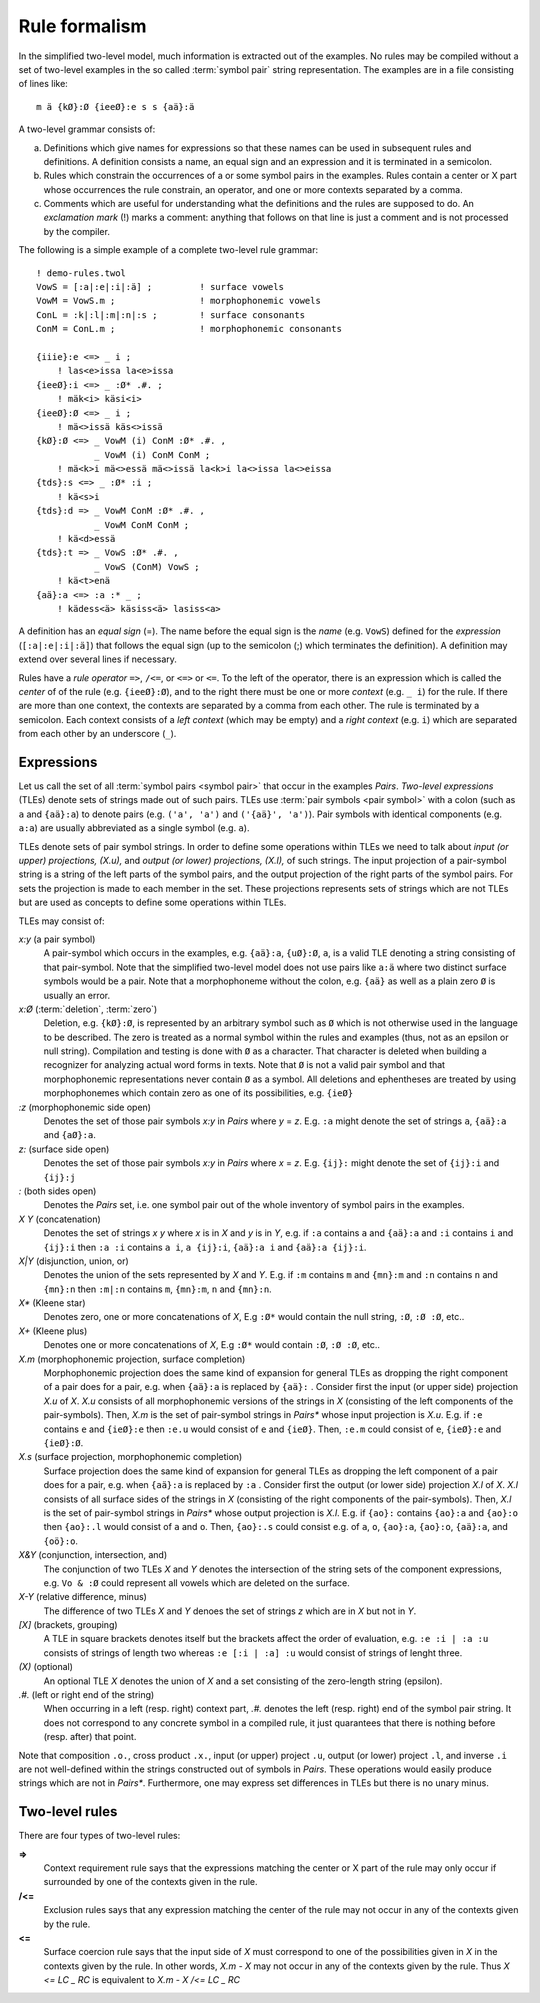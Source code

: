 .. _formalism:

==============
Rule formalism
==============

In the simplified two-level model, much information is extracted out of the examples.  No rules may be compiled without a set of two-level examples in the so called :term:`symbol pair` string representation.  The examples are in a file consisting of lines like::

  m ä {kØ}:Ø {ieeØ}:e s s {aä}:ä


A two-level grammar consists of:

(a) Definitions which give names for expressions so that these names can be used in subsequent rules and definitions.  A definition consists a name, an equal sign and an expression and it is terminated in a semicolon.

(b) Rules which constrain the occurrences of a or some symbol pairs in the examples.  Rules contain a center or X part whose occurrences the rule constrain, an operator, and one or more contexts separated by a comma.

(c) Comments which are useful for understanding what the definitions and the rules are supposed to do.  An *exclamation mark* (!) marks a comment: anything that follows on that line is just a comment and is not processed by the compiler.

The following is a simple example of a complete two-level rule grammar::

  ! demo-rules.twol
  VowS = [:a|:e|:i|:ä] ;         ! surface vowels
  VowM = VowS.m ;                ! morphophonemic vowels
  ConL = :k|:l|:m|:n|:s ;        ! surface consonants
  ConM = ConL.m ;                ! morphophonemic consonants

  {iiie}:e <=> _ i ;
      ! las<e>issa la<e>issa
  {ieeØ}:i <=> _ :Ø* .#. ;
      ! mäk<i> käsi<i>
  {ieeØ}:Ø <=> _ i ;
      ! mä<>issä käs<>issä
  {kØ}:Ø <=> _ VowM (i) ConM :Ø* .#. ,
	     _ VowM (i) ConM ConM ;
      ! mä<k>i mä<>essä mä<>issä la<k>i la<>issa la<>eissa 
  {tds}:s <=> _ :Ø* :i ;
      ! kä<s>i
  {tds}:d => _ VowM ConM :Ø* .#. ,
	     _ VowM ConM ConM ;
      ! kä<d>essä
  {tds}:t => _ VowS :Ø* .#. ,
	     _ VowS (ConM) VowS ;
      ! kä<t>enä
  {aä}:a <=> :a :* _ ;
      ! kädess<ä> käsiss<ä> lasiss<a> 

A definition has an *equal sign* (=).  The name before the equal sign is the *name* (e.g. ``VowS``) defined for the *expression* (``[:a|:e|:i|:ä]``) that follows the equal sign (up to the semicolon (;) which terminates the definition).  A definition may extend over several lines if necessary.

Rules have a *rule operator* ``=>``, ``/<=``, or ``<=>`` or ``<=``.  To the left of the operator, there is an expression which is called the *center* of of the rule (e.g. ``{ieeØ}:Ø``), and to the right there must be one or more *context* (e.g. ``_ i``) for the rule.  If there are more than one context, the contexts are separated by a comma from each other.  The rule is terminated by a semicolon.  Each context consists of a *left context* (which may be empty) and a *right context* (e.g. ``i``) which are separated from each other by an underscore (``_``).

-----------
Expressions
-----------

Let us call the set of all :term:`symbol pairs <symbol pair>` that occur in the examples *Pairs*. *Two-level expressions* (TLEs) denote sets of strings made out of such pairs.  TLEs use :term:`pair symbols <pair symbol>` with a colon (such as ``a`` and ``{aä}:a``) to denote pairs (e.g. ``('a', 'a')`` and ``('{aä}', 'a')``).  Pair symbols with identical components (e.g. ``a:a``) are usually abbreviated as a single symbol (e.g. ``a``).

TLEs denote sets of pair symbol strings.  In order to define some operations within TLEs we need to talk about *input (or upper) projections, (X.u),* and *output (or lower) projections, (X.l),* of such strings.  The input projection of a pair-symbol string is a string of the left parts of the symbol pairs, and the output projection of the right parts of the symbol pairs.  For sets the projection is made to each member in the set.  These projections represents sets of strings which are not TLEs but are used as concepts to define some operations within TLEs.

TLEs may consist of:

*x:y* (a pair symbol)
    A pair-symbol which occurs in the examples, e.g. ``{aä}:a``, ``{uØ}:Ø``, ``a``, is a valid TLE denoting a string consisting of that pair-symbol.  Note that the simplified two-level model does not use pairs like ``a:ä`` where two distinct surface symbols would be a pair.  Note that a morphophoneme without the colon, e.g. ``{aä}`` as well as a plain zero ``Ø`` is usually an error.

*x:Ø* (:term:`deletion`, :term:`zero`)
    Deletion, e.g. ``{kØ}:Ø``, is represented by an arbitrary symbol such as ``Ø`` which is not otherwise used in the language to be described.  The zero is treated as a normal symbol within the rules and examples (thus, not as an epsilon or null string).  Compilation and testing is done with ``Ø`` as a character.  That character is deleted when building a recognizer for analyzing actual word forms in texts.  Note that ``Ø`` is not a valid pair symbol and that morphophonemic representations never contain ``Ø`` as a symbol.  All deletions and ephentheses are treated by using morphophonemes which contain zero as one of its possibilities, e.g. ``{ieØ}``

*:z* (morphophonemic side open)
    Denotes the set of those pair symbols *x:y* in *Pairs* where *y* = *z*.  E.g. ``:a`` might denote the set of strings ``a``, ``{aä}:a`` and ``{aØ}:a``.

*z:* (surface side open)
    Denotes the set of those pair symbols *x:y* in *Pairs* where *x* = *z*.  E.g. ``{ij}:`` might denote the set of ``{ij}:i`` and ``{ij}:j``

*:* (both sides open)
   Denotes the *Pairs* set, i.e. one symbol pair out of the whole inventory of symbol pairs in the examples.

*X Y* (concatenation)
   Denotes the set of strings *x y* where *x* is in *X* and *y* is in *Y*, e.g.  if ``:a`` contains ``a`` and ``{aä}:a`` and ``:i`` contains ``i`` and ``{ij}:i`` then ``:a :i`` contains ``a i``, ``a {ij}:i``, ``{aä}:a i`` and ``{aä}:a {ij}:i``.
 
*X|Y* (disjunction, union, or)
    Denotes the union of the sets represented by *X* and *Y*.  E.g. if ``:m`` contains ``m`` and ``{mn}:m`` and ``:n`` contains ``n`` and ``{mn}:n`` then ``:m|:n`` contains ``m``, ``{mn}:m``,  ``n`` and ``{mn}:n``.

*X** (Kleene star)
    Denotes zero, one or more concatenations of *X*,  E.g ``:Ø*`` would contain the null string, ``:Ø``, ``:Ø :Ø``, etc..

*X+* (Kleene plus)
    Denotes one or more concatenations of *X*,  E.g ``:Ø*`` would contain ``:Ø``, ``:Ø :Ø``, etc..

*X.m* (morphophonemic projection, surface completion)
    Morphophonemic projection does the same kind of expansion for general TLEs as dropping the right component of a pair does for a pair, e.g. when ``{aä}:a`` is replaced by ``{aä}:`` .  Consider first the input (or upper side) projection *X.u* of *X*.  *X.u* consists of all morphophonemic versions of the strings in *X* (consisting of the left components of the pair-symbols).  Then, *X.m* is the set of pair-symbol strings in *Pairs** whose input projection is *X.u*.  E.g. if ``:e`` contains ``e`` and ``{ieØ}:e`` then ``:e.u`` would consist of ``e`` and ``{ieØ}``.  Then, ``:e.m`` could consist of ``e``, ``{ieØ}:e`` and ``{ieØ}:Ø``.

*X.s* (surface projection, morphophonemic completion)
    Surface projection does the same kind of expansion for general TLEs as dropping the left component of a pair does for a pair, e.g. when ``{aä}:a`` is replaced by ``:a`` .  Consider first the output (or lower side) projection *X.l* of *X*.  *X.l* consists of all surface sides of the strings in *X* (consisting of the right components of the pair-symbols).  Then, *X.l* is the set of pair-symbol strings in *Pairs** whose output projection is *X.l*.  E.g. if ``{ao}:`` contains ``{ao}:a`` and ``{ao}:o`` then ``{ao}:.l`` would consist of ``a`` and ``o``.  Then, ``{ao}:.s`` could consist e.g. of ``a``, ``o``, ``{ao}:a``,  ``{ao}:o``,  ``{aä}:a``, and ``{oö}:o``.

*X&Y* (conjunction, intersection, and)
    The conjunction of two TLEs *X* and *Y* denotes the intersection of the string sets of the component expressions, e.g. ``Vo & :Ø`` could represent all vowels which are deleted on the surface.

*X-Y* (relative difference, minus)
    The difference of two TLEs *X* and *Y* denoes the set of strings *z* which are in *X* but not in *Y*.

*[X]* (brackets, grouping)
    A TLE in square brackets denotes itself but the brackets affect the order of evaluation, e.g. ``:e :i | :a :u`` consists of strings of length two whereas ``:e [:i | :a] :u`` would consist of strings of lenght three.

*(X)* (optional)
    An optional TLE *X* denotes the union of *X* and a set consisting of the zero-length string (epsilon).

*.#.* (left or right end of the string)
    When occurring in a left (resp.  right) context part, *.#.* denotes the left (resp.  right) end of the symbol pair string.  It does not correspond to any concrete symbol in a compiled rule, it just quarantees that there is nothing before (resp.  after) that point.

Note that composition ``.o.``, cross product ``.x.``, input (or upper) project ``.u``, output (or lower) project ``.l``, and inverse ``.i`` are not well-defined within the strings constructed out of symbols in *Pairs*.  These operations would easily produce strings which are not in *Pairs**.  Furthermore, one may express set differences in TLEs but there is no unary minus.  


---------------
Two-level rules
---------------

There are four types of two-level rules:

**=>**
    Context requirement rule says that the expressions matching the center or X part of the rule may only occur if surrounded by one of the contexts given in the rule.

**/<=**
    Exclusion rules says that any expression matching the center of the rule may not occur in any of the contexts given by the rule.

**<=**
    Surface coercion rule says that the input side of *X* must correspond to one of the possibilities given in *X* in the contexts given by the rule.  In other words, *X.m - X* may not occur in any of the contexts given by the rule.  Thus *X <= LC _ RC* is equivalent to *X.m - X /<= LC _ RC*
